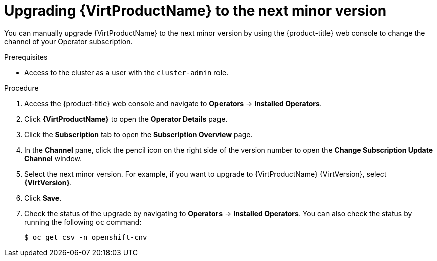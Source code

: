 // Module included in the following assemblies:
//
// * virt/upgrading-virt.adoc

[id="virt-upgrading-virt_{context}"]
= Upgrading {VirtProductName} to the next minor version

You can manually upgrade {VirtProductName} to the next minor version by using the
{product-title} web console to change the channel of your Operator subscription.

.Prerequisites

* Access to the cluster as a user with the `cluster-admin` role.

.Procedure

. Access the {product-title} web console and navigate to *Operators* -> *Installed Operators*.

. Click *{VirtProductName}* to open the *Operator Details* page.

. Click the *Subscription* tab to open the *Subscription Overview* page.

. In the *Channel* pane, click the pencil icon on the right side of the
version number to open the *Change Subscription Update Channel* window.

. Select the next minor version. For example, if you want to upgrade to {VirtProductName}
{VirtVersion}, select *{VirtVersion}*.

. Click *Save*.

. Check the status of the upgrade by navigating to *Operators* -> *Installed Operators*.
You can also check the status by running the following `oc` command:
+
[source,terminal]
----
$ oc get csv -n openshift-cnv
----
